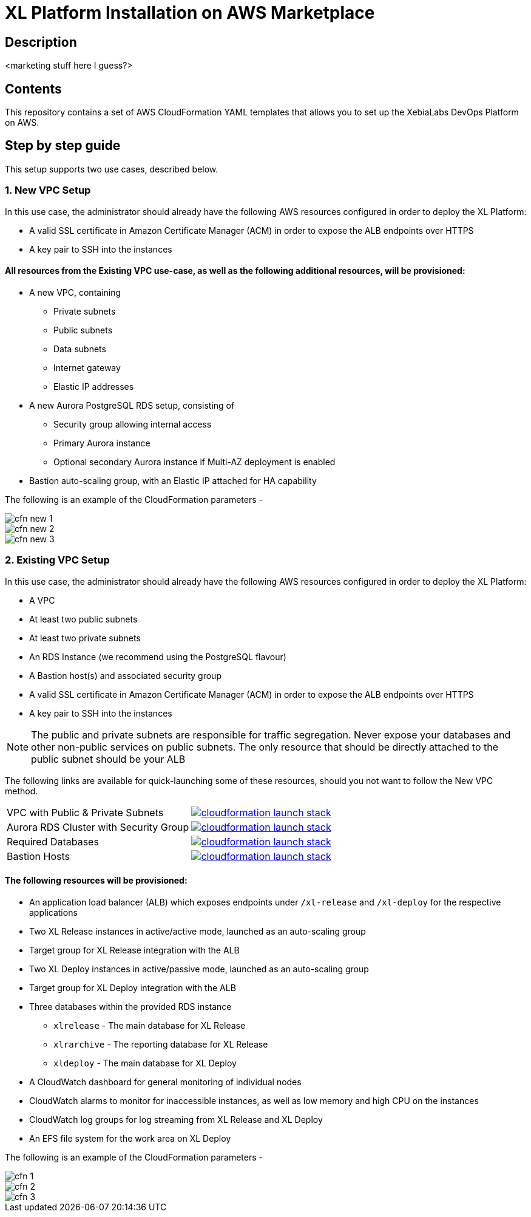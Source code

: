 = XL Platform Installation on AWS Marketplace

== Description

<marketing stuff here I guess?>

== Contents

This repository contains a set of AWS CloudFormation YAML templates that allows you to set up the XebiaLabs DevOps Platform on AWS. 

== Step by step guide

This setup supports two use cases, described below. 

=== 1. New VPC Setup

In this use case, the administrator should already have the following AWS resources configured in order to deploy the XL Platform:

- A valid SSL certificate in Amazon Certificate Manager (ACM) in order to expose the ALB endpoints over HTTPS
- A key pair to SSH into the instances

==== All resources from the Existing VPC use-case, as well as the following additional resources, will be provisioned:

- A new VPC, containing
  * Private subnets
  * Public subnets
  * Data subnets
  * Internet gateway
  * Elastic IP addresses
- A new Aurora PostgreSQL RDS setup, consisting of
  * Security group allowing internal access
  * Primary Aurora instance
  * Optional secondary Aurora instance if Multi-AZ deployment is enabled
- Bastion auto-scaling group, with an Elastic IP attached for HA capability

The following is an example of the CloudFormation parameters -

image::images/cfn-new-1.png[]
image::images/cfn-new-2.png[]
image::images/cfn-new-3.png[]

=== 2. Existing VPC Setup

In this use case, the administrator should already have the following AWS resources configured in order to deploy the XL Platform:

- A VPC
- At least two public subnets
- At least two private subnets
- An RDS Instance (we recommend using the PostgreSQL flavour)
- A Bastion host(s) and associated security group
- A valid SSL certificate in Amazon Certificate Manager (ACM) in order to expose the ALB endpoints over HTTPS
- A key pair to SSH into the instances

NOTE: The public and private subnets are responsible for traffic segregation. Never expose your databases and other non-public services on public subnets. The only resource that should be directly attached to the public subnet should be your ALB

The following links are available for quick-launching some of these resources, should you not want to follow the New VPC method.

|=====================================================
| VPC with Public & Private Subnets | image:https://s3.amazonaws.com/cloudformation-examples/cloudformation-launch-stack.png[link=https://us-east-1.console.aws.amazon.com/cloudformation/home?region=us-east-1#/stacks/new?stackName=XLJetPack-DB&templateURL=https://s3.amazonaws.com/xl-jetpack-aws/create-xl-jetpack-database.yaml]
| Aurora RDS Cluster with Security Group | image:https://s3.amazonaws.com/cloudformation-examples/cloudformation-launch-stack.png[link=https://us-east-1.console.aws.amazon.com/cloudformation/home?region=us-east-1#/stacks/new?stackName=XLJetPack-DB&templateURL=https://s3.amazonaws.com/xl-jetpack-aws/create-xl-jetpack-database.yaml]
| Required Databases | image:https://s3.amazonaws.com/cloudformation-examples/cloudformation-launch-stack.png[link=https://us-east-1.console.aws.amazon.com/cloudformation/home?region=us-east-1#/stacks/new?stackName=XLJetPack-DB&templateURL=https://s3.amazonaws.com/xl-jetpack-aws/create-xl-jetpack-database.yaml]
| Bastion Hosts | image:https://s3.amazonaws.com/cloudformation-examples/cloudformation-launch-stack.png[link=https://us-east-1.console.aws.amazon.com/cloudformation/home?region=us-east-1#/stacks/new?stackName=XLJetPack-DB&templateURL=https://s3.amazonaws.com/xl-jetpack-aws/create-xl-jetpack-database.yaml]
|=====================================================

==== The following resources will be provisioned:

- An application load balancer (ALB) which exposes endpoints under `/xl-release` and `/xl-deploy` for the respective applications
- Two XL Release instances in active/active mode, launched as an auto-scaling group
- Target group for XL Release integration with the ALB
- Two XL Deploy instances in active/passive mode, launched as an auto-scaling group
- Target group for XL Deploy integration with the ALB
- Three databases within the provided RDS instance
  * `xlrelease` - The main database for XL Release
  * `xlrarchive` - The reporting database for XL Release
  * `xldeploy` - The main database for XL Deploy
- A CloudWatch dashboard for general monitoring of individual nodes
- CloudWatch alarms to monitor for inaccessible instances, as well as low memory and high CPU on the instances
- CloudWatch log groups for log streaming from XL Release and XL Deploy
- An EFS file system for the work area on XL Deploy

The following is an example of the CloudFormation parameters -

image::images/cfn-1.png[]
image::images/cfn-2.png[]
image::images/cfn-3.png[]
